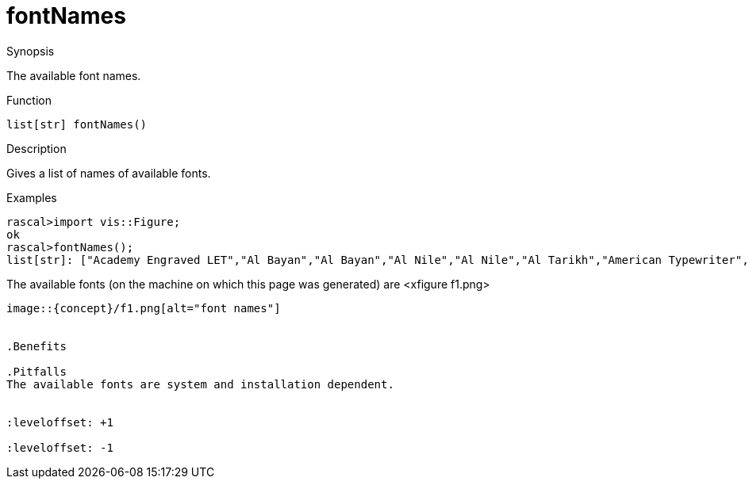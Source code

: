 [[Properties-fontNames]]
# fontNames
:concept: Vis/Figure/Properties/fontNames

.Synopsis
The available font names.

.Syntax

.Types

.Function
`list[str] fontNames()`

.Description
Gives a list of names of available fonts.

.Examples
[source,rascal-shell]
----
rascal>import vis::Figure;
ok
rascal>fontNames();
list[str]: ["Academy Engraved LET","Al Bayan","Al Bayan","Al Nile","Al Nile","Al Tarikh","American Typewriter","American Typewriter","American Typewriter","American Typewriter","American Typewriter","American Typewriter","Andale Mono","Arial","Arial","Arial","Arial","Arial Black","Arial Hebrew","Arial Hebrew","Arial Hebrew","Arial Hebrew Scholar","Arial Hebrew Scholar","Arial Hebrew Scholar","Arial Narrow","Arial Narrow","Arial Narrow","Arial Narrow","Arial Rounded MT Bold","Arial Unicode MS","Athelas","Athelas","Athelas","Athelas","Avenir","Avenir","Avenir","Avenir","Avenir","Avenir","Avenir","Avenir","Avenir","Avenir","Avenir","Avenir","Avenir Next","Avenir Next","Avenir Next","Avenir Next","Avenir Next","Avenir Next","Avenir Next","Avenir Next","Avenir Next","Avenir Next","Avenir Next","Avenir Next","Avenir Next Condensed","Avenir Next Condensed","Avenir Next Condensed","Avenir Next Condensed","Avenir Next Condensed","Avenir Next Condensed","Avenir Next Condensed","Avenir Next Condensed","Avenir Next Condensed","Avenir Next Condensed","Avenir Next Condensed","Avenir Next Condensed","Ayuthaya","Baghdad","Bangla MN","Bangla MN","Bangla Sangam MN","Bangla Sangam MN","Bank Gothic","Bank Gothic","Baoli SC","Baskerville","Baskerville","Baskerville","Baskerville","Baskerville","Baskerville","Beirut","Big Caslon","Blackmoor LET","BlairMdITC TT","Bodoni 72","Bodoni 72","Bodoni 72","Bodoni 72 Oldstyle","Bodoni 72 Oldstyle","Bodoni 72 Oldstyle","Bodoni 72 Smallcaps","Bodoni Ornaments","Bordeaux...
----

The available fonts (on the machine on which this page was generated) are
<xfigure f1.png>
//samples =  [ text(f, font(f), fontSize(12), left()) | f <- fontNames()];
//render(grid(samples, size(700), gap(350, 20), left(), bottom()));
----

image::{concept}/f1.png[alt="font names"]


.Benefits

.Pitfalls
The available fonts are system and installation dependent.


:leveloffset: +1

:leveloffset: -1